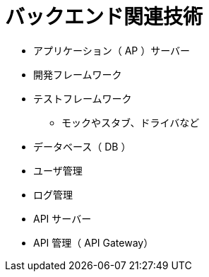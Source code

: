 = バックエンド関連技術

* アプリケーション（ AP ）サーバー
* 開発フレームワーク
* テストフレームワーク
** モックやスタブ、ドライバなど
* データベース（ DB ）
* ユーザ管理
* ログ管理
* API サーバー
* API 管理（ API Gateway）
